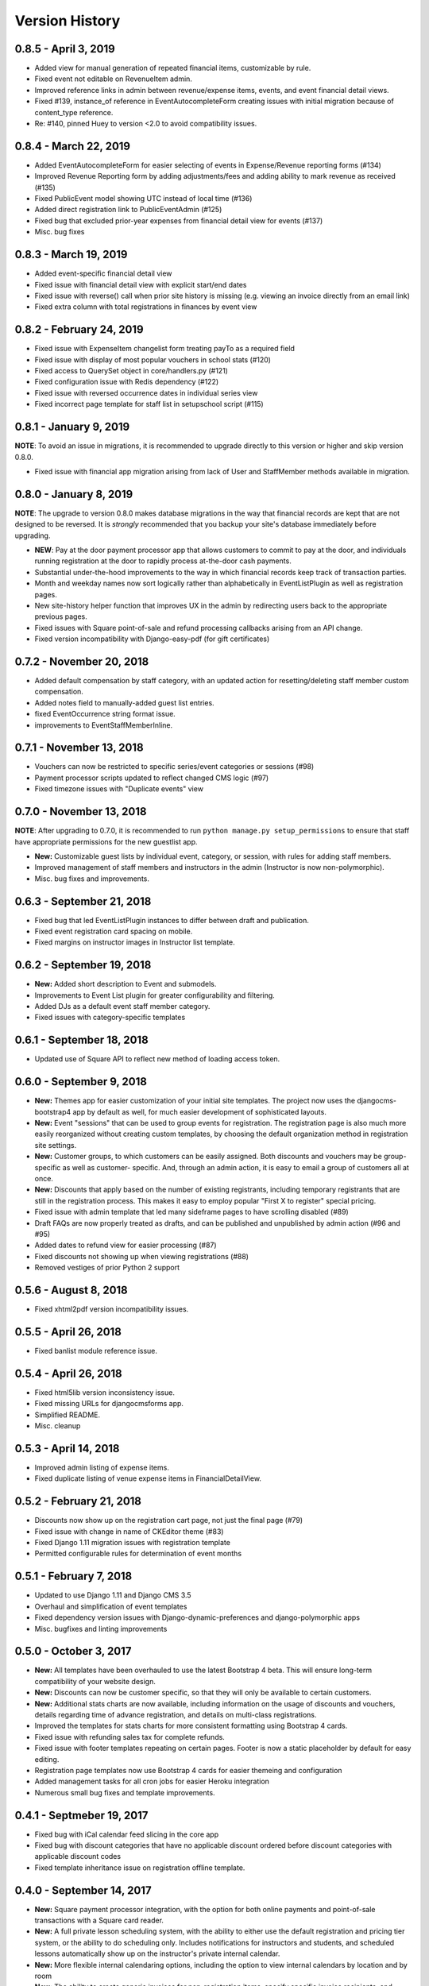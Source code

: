 Version History
===============

0.8.5 - April 3, 2019
-------------------------

- Added view for manual generation of repeated financial items, customizable by rule. 
- Fixed event not editable on RevenueItem admin.
- Improved reference links in admin between revenue/expense items, events, and event financial detail views.
- Fixed #139, instance_of reference in EventAutocompleteForm creating issues with initial migration because of content_type reference.
- Re: #140, pinned Huey to version <2.0 to avoid compatibility issues.

0.8.4 - March 22, 2019
-------------------------

- Added EventAutocompleteForm for easier selecting of events in Expense/Revenue reporting forms (#134)
- Improved Revenue Reporting form by adding adjustments/fees and adding ability to mark revenue as received (#135)
- Fixed PublicEvent model showing UTC instead of local time (#136)
- Added direct registration link to PublicEventAdmin (#125)
- Fixed bug that excluded prior-year expenses from financial detail view for events (#137)
- Misc. bug fixes

0.8.3 - March 19, 2019
-------------------------

- Added event-specific financial detail view
- Fixed issue with financial detail view with explicit start/end dates
- Fixed issue with reverse() call when prior site history is missing (e.g. viewing an invoice directly from an email link)
- Fixed extra column with total registrations in finances by event view

0.8.2 - February 24, 2019
-------------------------

- Fixed issue with ExpenseItem changelist form treating payTo as a required field
- Fixed issue with display of most popular vouchers in school stats (#120)
- Fixed access to QuerySet object in core/handlers.py (#121)
- Fixed configuration issue with Redis dependency (#122)
- Fixed issue with reversed occurrence dates in individual series view
- Fixed incorrect page template for staff list in setupschool script (#115)

0.8.1 - January 9, 2019
-----------------------

**NOTE**: To avoid an issue in migrations, it is recommended to upgrade directly to this version or higher and skip
version 0.8.0.

- Fixed issue with financial app migration arising from lack of User and StaffMember methods available in migration.

0.8.0 - January 8, 2019
-----------------------

**NOTE**: The upgrade to version 0.8.0 makes database migrations in the way that financial records are kept that are not designed to be reversed.  It is *strongly* recommended that you backup your site's database immediately before upgrading.

- **NEW**: Pay at the door payment processor app that allows customers to commit to pay at the door, and individuals running registration at the door to rapidly process at-the-door cash payments.
- Substantial under-the-hood improvements to the way in which financial records keep track of transaction parties.
- Month and weekday names now sort logically rather than alphabetically in EventListPlugin as well as registration pages.
- New site-history helper function that improves UX in the admin by redirecting users back to the appropriate previous pages.
- Fixed issues with Square point-of-sale and refund processing callbacks arising from an API change.
- Fixed version incompatibility with Django-easy-pdf (for gift certificates)

0.7.2 - November 20, 2018
-------------------------

- Added default compensation by staff category, with an updated action for resetting/deleting staff member custom compensation.
- Added notes field to manually-added guest list entries.
- fixed EventOccurrence string format issue.
- improvements to EventStaffMemberInline.


0.7.1 - November 13, 2018
-------------------------

- Vouchers can now be restricted to specific series/event categories or sessions (#98)
- Payment processor scripts updated to reflect changed CMS logic (#97)
- Fixed timezone issues with "Duplicate events" view

0.7.0 - November 13, 2018
-------------------------

**NOTE**: After upgrading to 0.7.0, it is recommended to run ``python manage.py setup_permissions`` to ensure that staff have appropriate permissions for the new guestlist app. 

- **New:** Customizable guest lists by individual event, category, or session, with rules for adding staff members.
- Improved management of staff members and instructors in the admin (Instructor is now non-polymorphic).
- Misc. bug fixes and improvements.

0.6.3 - September 21, 2018
--------------------------

- Fixed bug that led EventListPlugin instances to differ between draft and publication.
- Fixed event registration card spacing on mobile.
- Fixed margins on instructor images in Instructor list template.

0.6.2 - September 19, 2018
--------------------------

- **New:** Added short description to Event and submodels.
- Improvements to Event List plugin for greater configurability and filtering.
- Added DJs as a default event staff member category.
- Fixed issues with category-specific templates

0.6.1 - September 18, 2018
--------------------------

- Updated use of Square API to reflect new method of loading access token.

0.6.0 - September 9, 2018
-------------------

- **New:** Themes app for easier customization of your initial site
  templates.  The project
  now uses the djangocms-bootstrap4 app by default as well, for
  much easier development of sophisticated layouts.
- **New:** Event "sessions" that can be used to group events for
  registration.  The registration page is also much more easily
  reorganized without creating custom templates, by choosing the
  default organization method in registration site settings.
- **New:** Customer groups, to which customers can be easily assigned.
  Both discounts and vouchers may be group-specific as well as customer-
  specific.  And, through an admin action, it is easy to email a group
  of customers all at once.
- **New:** Discounts that apply based on the number of existing registrants,
  including temporary registrants that are still in the registration process.
  This makes it easy to employ popular "First X to register" special pricing.
- Fixed issue with admin template that led many sideframe pages to have
  scrolling disabled (#89)
- Draft FAQs are now properly treated as drafts, and can be published and
  unpublished by admin action (#96 and #95)
- Added dates to refund view for easier processing (#87)
- Fixed discounts not showing up when viewing registrations (#88)
- Removed vestiges of prior Python 2 support


0.5.6 - August 8, 2018
----------------------

- Fixed xhtml2pdf version incompatibility issues.

0.5.5 - April 26, 2018
----------------------

- Fixed banlist module reference issue.

0.5.4 - April 26, 2018
----------------------

- Fixed html5lib version inconsistency issue.
- Fixed missing URLs for djangocmsforms app.
- Simplified README.
- Misc. cleanup


0.5.3 - April 14, 2018
----------------------

- Improved admin listing of expense items.
- Fixed duplicate listing of venue expense items in FinancialDetailView.

0.5.2 - February 21, 2018
-----------------------

- Discounts now show up on the registration cart page, not just the final page (#79)
- Fixed issue with change in name of CKEditor theme (#83)
- Fixed Django 1.11 migration issues with registration template
- Permitted configurable rules for determination of event months


0.5.1 - February 7, 2018
-----------------------

- Updated to use Django 1.11 and Django CMS 3.5
- Overhaul and simplification of event templates
- Fixed dependency version issues with Django-dynamic-preferences and django-polymorphic apps
- Misc. bugfixes and linting improvements


0.5.0 - October 3, 2017
-----------------------

- **New:** All templates have been overhauled to use the latest Bootstrap 4 beta.  This will ensure long-term compatibility of your website design.
- **New:** Discounts can now be customer specific, so that they will only be available to certain customers.
- **New:** Additional stats charts are now available, including information on the usage of discounts and vouchers, details regarding time of advance registration, and details on multi-class registrations.
- Improved the templates for stats charts for more consistent formatting using Bootstrap 4 cards.
- Fixed issue with refunding sales tax for complete refunds.
- Fixed issue with footer templates repeating on certain pages.  Footer is now a static placeholder by default for easy editing.
- Registration page templates now use Bootstrap 4 cards for easier themeing and configuration
- Added management tasks for all cron jobs for easier Heroku integration
- Numerous small bug fixes and template improvements.


0.4.1 - Septmeber 19, 2017
--------------------------

- Fixed bug with iCal calendar feed slicing in the core app
- Fixed bug with discount categories that have no applicable discount ordered before discount categories with applicable discount codes
- Fixed template inheritance issue on registration offline template.


0.4.0 - September 14, 2017
--------------------------

- **New:** Square payment processor integration, with the option for both online payments and point-of-sale transactions with a Square card reader.
- **New:** A full private lesson scheduling system, with the ability to either use the default registration and pricing tier system, or the ability to do scheduling only.  Includes notifications for instructors and students, and scheduled lessons automatically show up on the instructor's private internal calendar.
- **New:** More flexible internal calendaring options, including the option to view internal calendars by location and by room
- **New:** The ability to create generic invoices for non-registration items, specify specific invoice recipients, and easily email notification updates to invoice recipients.
- Private events can now specify rooms as well as locations, and will show up on the location/room calendars
- All built-in payment processors now handle sales taxes appropriately (#59)
- On refunds, changes to fees are now allocated across invoiceitems, ensuring that the associated revenue items remain correct (#57)
- Fixed CSRF verification error with Ajax sign-in on the student info page (#58)
- Invoice emails now contain appropriate page protocol in invoice URLs so that they will show up in notification emails as clickable links (#56)
- numerous small bug fixes and improvements

Upgrade notes:
^^^^^^^^^^^^^^

Version 0.4.0 is a fully backwards compatible release.  However, a number of small template changes and improvements have been incorporated on admin and registration templates, so if you are overriding registration templates, you may wish to check that the defaults have not changed.


0.3.0 - September 1, 2017
-------------------------

- **New:** Added discount categories, with the lowest-priced discount *per category* automatically applied as a method of permitting multiple simultaneous discounts.  Categories are orderable so that discounts are always applied in the same order.
- Moved discounted student pricing from the core app to the discounts app.  Core app PricingTiers now contain only onlinePrice, doorPrice, and dropInPrice values.
- Temporary Registration objects now expire and are deleted (along with expired session data) by a Huey cron task (if enabled).  By default, Temporary Registrations expire 15 minutes after the registration process begins, with time extended as they proceed through the process.
- When beginning the registration process, the system looks at both completed registrations and in-process registrations (unexpired TemporaryRegistration instances) to determine if registration is allowed.  This prevents accidental overregistration.
- Fixed issue with the ```settings.py`` provided in the ``default_setup.zip`` file that prevented adding or modidying CMS plugin instances.
- Added separate ``setup_paypal``, ``setup_stripe``, and ``setup_permissions`` commands that can be used separately to handle setup of Paypal, Stripe, and group permissions without running the entire ``setupschool`` management command script.

Upgrade notes:
^^^^^^^^^^^^^^

Because student pricing in the core app has been deleted, individuals upgrading to version 0.3.0 who wish to maintain separate pricing for students will need to create discounts in the discounts app to do so.  All student pricing information will be deleted
when the upgrade takes place.  No existing registrations will be affected by this change.

Upon upgrade, all existing TemporaryRegistration objects will be marked as expired.  If any customers are in the process of registering at the time of upgrade, they will be asked to begin the registration process again.

0.2.4 - August 25, 2017
-----------------------

- **New:** Added a "ban list" app that allows schools to enter a list of names and emails that are not permitted to register, with the option to add photographs and notes.


0.2.3 - August 23, 2017
-----------------------

- **New:** Added the ability to automatically generate "generic" expense items daily/weekly/monthly using
  the same rule-based logic as automatic generation of expenses for locations and staff members.
- Minor admin cleanup in the Financial app.


0.2.2 - August 21, 2017
-----------------------

- Removed hard-coded references to "Lead" and "Follow" roles in certain stats graphs so that they show stats based on all configurable roles.
- Added default ordering to EventOccurrence and other fields to avoid unexpected ordering issues.
- Added the ability to add Events to the registration using a "pre_temporary_registration" signal handler based on
  information collected by the student information form.


0.2.1 - August 16, 2017
-----------------------

- Fixed bug in which adding voucher/discount restrictions caused the changelist admin to fail.


0.2.0 - August 15, 2017
-----------------------

- **New:** Improved automatic generation of expenses for venues and event staff, including flexible options for expenses to be generated per day, per week, or per month for simplified accounting.
- **New:** Locations can now have multiple Rooms, with specified capacities for each.
- **New:** Time-based (early bird) discounts for registration based on the number of days prior to class beginning.
- Series and Event categories can now be flagged for easier separate display on the main Registration page, with easier override of display format for specific categories.
- Through the Customer admin, it is now possible to email specific customers using the standard email form.
- In the prerequisites app, it is now possible to lookup specific customers to determine whether they meet class requirements.
- New options for customer prerequisite items, such as allowing partial simultaneous overlap
- Numerous admin action improvements for easier bulk operations.
- Default installation now uses Huey's SQLite integration for easier setup of development instances
- Improvements to "Add Series" view, now using moment.js and datepair.js
- CMS toolbar menu ordering and display bug fixes
- Numerous admin UI improvements
- Many small bug fixes


0.1.2
-----

- Fixed bug where default navigation menu would not expand on mobile browsers
- Added automatic creation of a Logout link to the default navigation using the setupschool script.


0.1.1
-----

- Fixed bug where email context was not being rendered for HTML emails
- Fixed bug where i18n template tag was not loaded for successful form submission template.

0.1.0
-----

- Initial public release
- Added Stripe Checkout integration
- Updated and simplified payment processor integration
- Added initial tests of basic functionality
